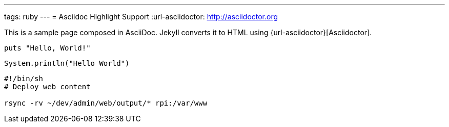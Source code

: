 ---
tags: ruby 
---
= Asciidoc Highlight Support
:url-asciidoctor: http://asciidoctor.org

This is a sample page composed in AsciiDoc.
Jekyll converts it to HTML using {url-asciidoctor}[Asciidoctor].

[source,ruby]
puts "Hello, World!"

[source,java]
----
System.println("Hello World")
----

[source,bash]
--
#!/bin/sh
# Deploy web content

rsync -rv ~/dev/admin/web/output/* rpi:/var/www

--
